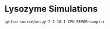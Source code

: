 * Lysozyme Simulations

#+begin_src bash :tangle _tangle_source/run0.bash
  python source/we.py 2 2 10 1 CPU REVOResampler
#+end_src
